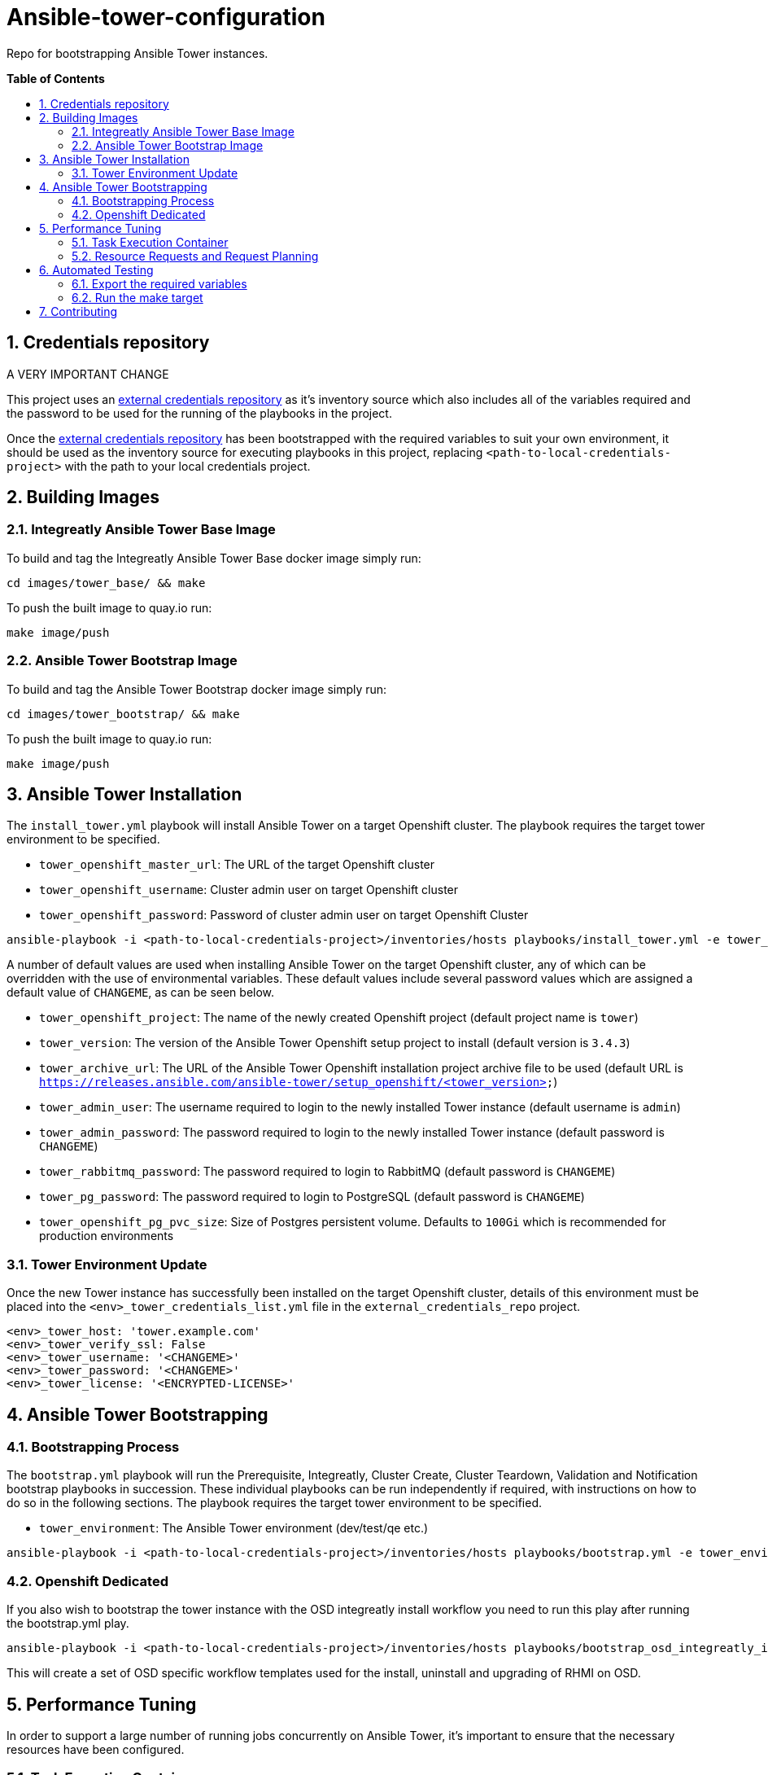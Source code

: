 // begin header
ifdef::env-github[]
:tip-caption: :bulb:
:note-caption: :information_source:
:important-caption: :heavy_exclamation_mark:
endif::[]
:numbered:
:toc: macro
:toc-title: pass:[<b>Table of Contents</b>]
// end header

= Ansible-tower-configuration

Repo for bootstrapping Ansible Tower instances.

toc::[]

== Credentials repository

A VERY IMPORTANT CHANGE

This project uses an https://github.com/integr8ly/tower_dummy_credentials[external credentials repository] as it's inventory source which also includes all of the variables required and the password to be used for the running of the playbooks in the project.

Once the https://github.com/integr8ly/tower_dummy_credentials[external credentials repository] has been bootstrapped with the required variables to suit your own environment, it should be used as the inventory source for executing playbooks in this project, replacing `<path-to-local-credentials-project>` with the path to your local credentials project.

== Building Images

=== Integreatly Ansible Tower Base Image

To build and tag the Integreatly Ansible Tower Base docker image simply run:

```bash
cd images/tower_base/ && make
```

To push the built image to quay.io run:

```bash
make image/push
```

=== Ansible Tower Bootstrap Image

To build and tag the Ansible Tower Bootstrap docker image simply run:

```bash
cd images/tower_bootstrap/ && make
```

To push the built image to quay.io run:

```bash
make image/push
```

== Ansible Tower Installation

The `install_tower.yml` playbook will install Ansible Tower on a target Openshift cluster. The playbook requires the target tower environment to be specified.

* `tower_openshift_master_url`: The URL of the target Openshift cluster
* `tower_openshift_username`: Cluster admin user on target Openshift cluster
* `tower_openshift_password`: Password of cluster admin user on target Openshift Cluster

```bash
ansible-playbook -i <path-to-local-credentials-project>/inventories/hosts playbooks/install_tower.yml -e tower_openshift_master_url=<tower_openshift_master_url> -e tower_openshift_username=<tower_openshift_cluster_admin_username> -e tower_openshift_password=<tower_openshift_cluster_admin_password> -e tower_openshift_pg_pvc_size=10Gi --ask-vault-pass
```

A number of default values are used when installing Ansible Tower on the target Openshift cluster, any of which can be overridden with the use of environmental variables. These default values include several password values which are assigned a default value of `CHANGEME`, as can be seen below.

* `tower_openshift_project`: The name of the newly created Openshift project (default project name is `tower`)
* `tower_version`: The version of the Ansible Tower Openshift setup project to install (default version is `3.4.3`)
* `tower_archive_url`: The URL of the Ansible Tower Openshift installation project archive file to be used (default URL is `https://releases.ansible.com/ansible-tower/setup_openshift/<tower_version>`)
* `tower_admin_user`: The username required to login to the newly installed Tower instance (default username is `admin`)
* `tower_admin_password`: The password required to login to the newly installed Tower instance (default password is `CHANGEME`)
* `tower_rabbitmq_password`: The password required to login to RabbitMQ (default password is `CHANGEME`)
* `tower_pg_password`: The password required to login to PostgreSQL (default password is `CHANGEME`)
* `tower_openshift_pg_pvc_size`: Size of Postgres persistent volume. Defaults to `100Gi` which is recommended for production environments

=== Tower Environment Update

Once the new Tower instance has successfully been installed on the target Openshift cluster, details of this environment must be placed into the `<env>_tower_credentials_list.yml` file in the `external_credentials_repo` project.

```bash
<env>_tower_host: 'tower.example.com'
<env>_tower_verify_ssl: False
<env>_tower_username: '<CHANGEME>'
<env>_tower_password: '<CHANGEME>'
<env>_tower_license: '<ENCRYPTED-LICENSE>'
```

== Ansible Tower Bootstrapping

=== Bootstrapping Process

The `bootstrap.yml` playbook will run the Prerequisite, Integreatly, Cluster Create, Cluster Teardown, Validation and Notification bootstrap playbooks in succession. These individual playbooks can be run independently if required, with instructions on how to do so in the following sections. The playbook requires the target tower environment to be specified.

* `tower_environment`: The Ansible Tower environment (dev/test/qe etc.)

```bash
ansible-playbook -i <path-to-local-credentials-project>/inventories/hosts playbooks/bootstrap.yml -e tower_environment=<env> --ask-vault-pass
```

=== Openshift Dedicated

If you also wish to bootstrap the tower instance with the OSD integreatly install workflow you need to run this play after running the bootstrap.yml play.

```bash
ansible-playbook -i <path-to-local-credentials-project>/inventories/hosts playbooks/bootstrap_osd_integreatly_install.yml -e tower_environment=<env> --ask-vault-pass
```

This will create a set of OSD specific workflow templates used for the install, uninstall and upgrading of RHMI on OSD.

== Performance Tuning

In order to support a large number of running jobs concurrently on Ansible Tower, it's important to ensure that the necessary resources have been configured.

=== Task Execution Container

All jobs on Tower are run from the Task Execution container named `ansible-tower-celery`. When looking to assign additional resources to Tower jobs, it's this container that needs to be updated with new limits.

By default, the `ansible-tower-celery` container has set limits of `1500` millicores CPU and `2Gi` Memory. To update these limits, edit the `ansible-tower` stateful set and modify existing limits, see example snippet below:

```yaml
      name: ansible-tower-celery
      resources:
        requests:
          cpu: 1500m
          memory: 2Gi
```

For new installations, the default limits can be overridden as part of the install using the below variables:

```yaml
tower_task_mem_request
tower_task_cpu_request
```

NOTE: There is also a limit set for the Tower namespace named `tower-core-resource-limits`. The default values here may need to be updated to match the set values in the steps above.

=== Resource Requests and Request Planning

Ansible Tower is intelligent enough to limit the number of jobs executed based on set limits. These limits are determined using algorithms for both CPU and Memory, see official docs for full details:

https://docs.ansible.com/ansible-tower/3.3.0/html/administration/openshift_configuration.html#resource-requests-and-request-planning

== Automated Testing

This repo is configured to run automated tests using prow when a pr is created.

One of these is an e2e test. If you want to run this test locally before pushing a pr you can do that by taking the below steps.

=== Export the required variables

```
export OPENSHIFT_MASTER=<master-host>
export TOWER_OPENSHIFT_USERNAME=<openshift-user>
export TOWER_OPENSHIFT_PASSWORD=<openshift-password>
export TOWER_LICENSE='<valid-tower-license-with-eula-accepted-value>'
export TOWER_USERNAME=admin
export TOWER_PASSWORD=<tower-password>
```

=== Run the make target

Run the make command

`make test/e2e`

== Contributing

Please open a Github issue for any bugs or problems you encounter.